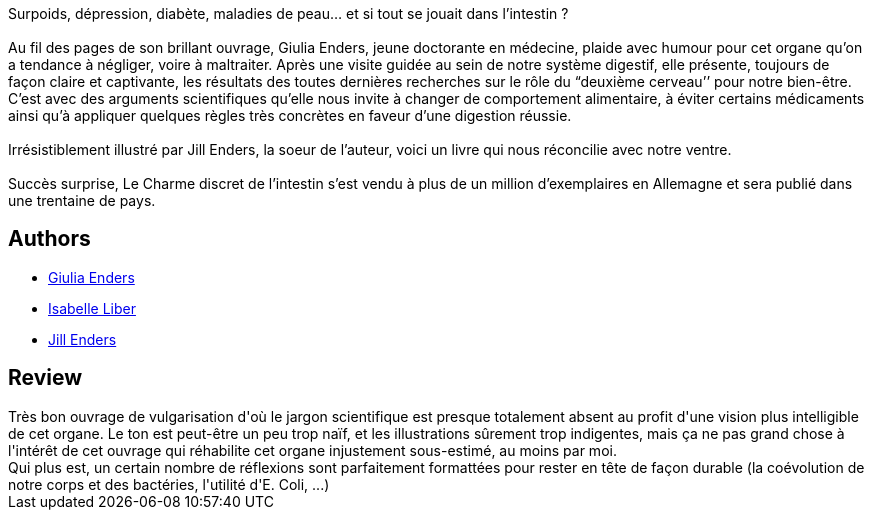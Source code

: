 :jbake-type: post
:jbake-status: published
:jbake-title: Le Charme discret de l'intestin
:jbake-tags:  rayon-science,_année_2016,_mois_juil.,_note_3,read,science
:jbake-date: 2016-07-24
:jbake-depth: ../../
:jbake-uri: goodreads/books/9782330048815.adoc
:jbake-bigImage: https://i.gr-assets.com/images/S/compressed.photo.goodreads.com/books/1426493606l/25152866._SX98_.jpg
:jbake-smallImage: https://i.gr-assets.com/images/S/compressed.photo.goodreads.com/books/1426493606l/25152866._SY75_.jpg
:jbake-source: https://www.goodreads.com/book/show/25152866
:jbake-style: goodreads goodreads-book

++++
<div class="book-description">
Surpoids, dépression, diabète, maladies de peau… et si tout se jouait dans l’intestin ?<br /><br />Au fil des pages de son brillant ouvrage, Giulia Enders, jeune doctorante en médecine, plaide avec humour pour cet organe qu’on a tendance à négliger, voire à maltraiter. Après une visite guidée au sein de notre système digestif, elle présente, toujours de façon claire et captivante, les résultats des toutes dernières recherches sur le rôle du “deuxième cerveau’’ pour notre bien-être. C’est avec des arguments scientifiques qu’elle nous invite à changer de comportement alimentaire, à éviter certains médicaments ainsi qu’à appliquer quelques règles très concrètes en faveur d’une digestion réussie.<br /><br />Irrésistiblement illustré par Jill Enders, la soeur de l’auteur, voici un livre qui nous réconcilie avec notre ventre.<br /><br />Succès surprise, Le Charme discret de l’intestin s’est vendu à plus de un million d’exemplaires en Allemagne et sera publié dans une trentaine de pays.
</div>
++++


## Authors
* link:../authors/7831553.html[Giulia Enders]
* link:../authors/1212722.html[Isabelle Liber]
* link:../authors/13529440.html[Jill Enders]



## Review

++++
Très bon ouvrage de vulgarisation d'où le jargon scientifique est presque totalement absent au profit d'une vision plus intelligible de cet organe. Le ton est peut-être un peu trop naïf, et les illustrations sûrement trop indigentes, mais ça ne pas grand chose à l'intérêt de cet ouvrage qui réhabilite cet organe injustement sous-estimé, au moins par moi. <br/>Qui plus est, un certain nombre de réflexions sont parfaitement formattées pour rester en tête de façon durable (la coévolution de notre corps et des bactéries, l'utilité d'E. Coli, ...)
++++